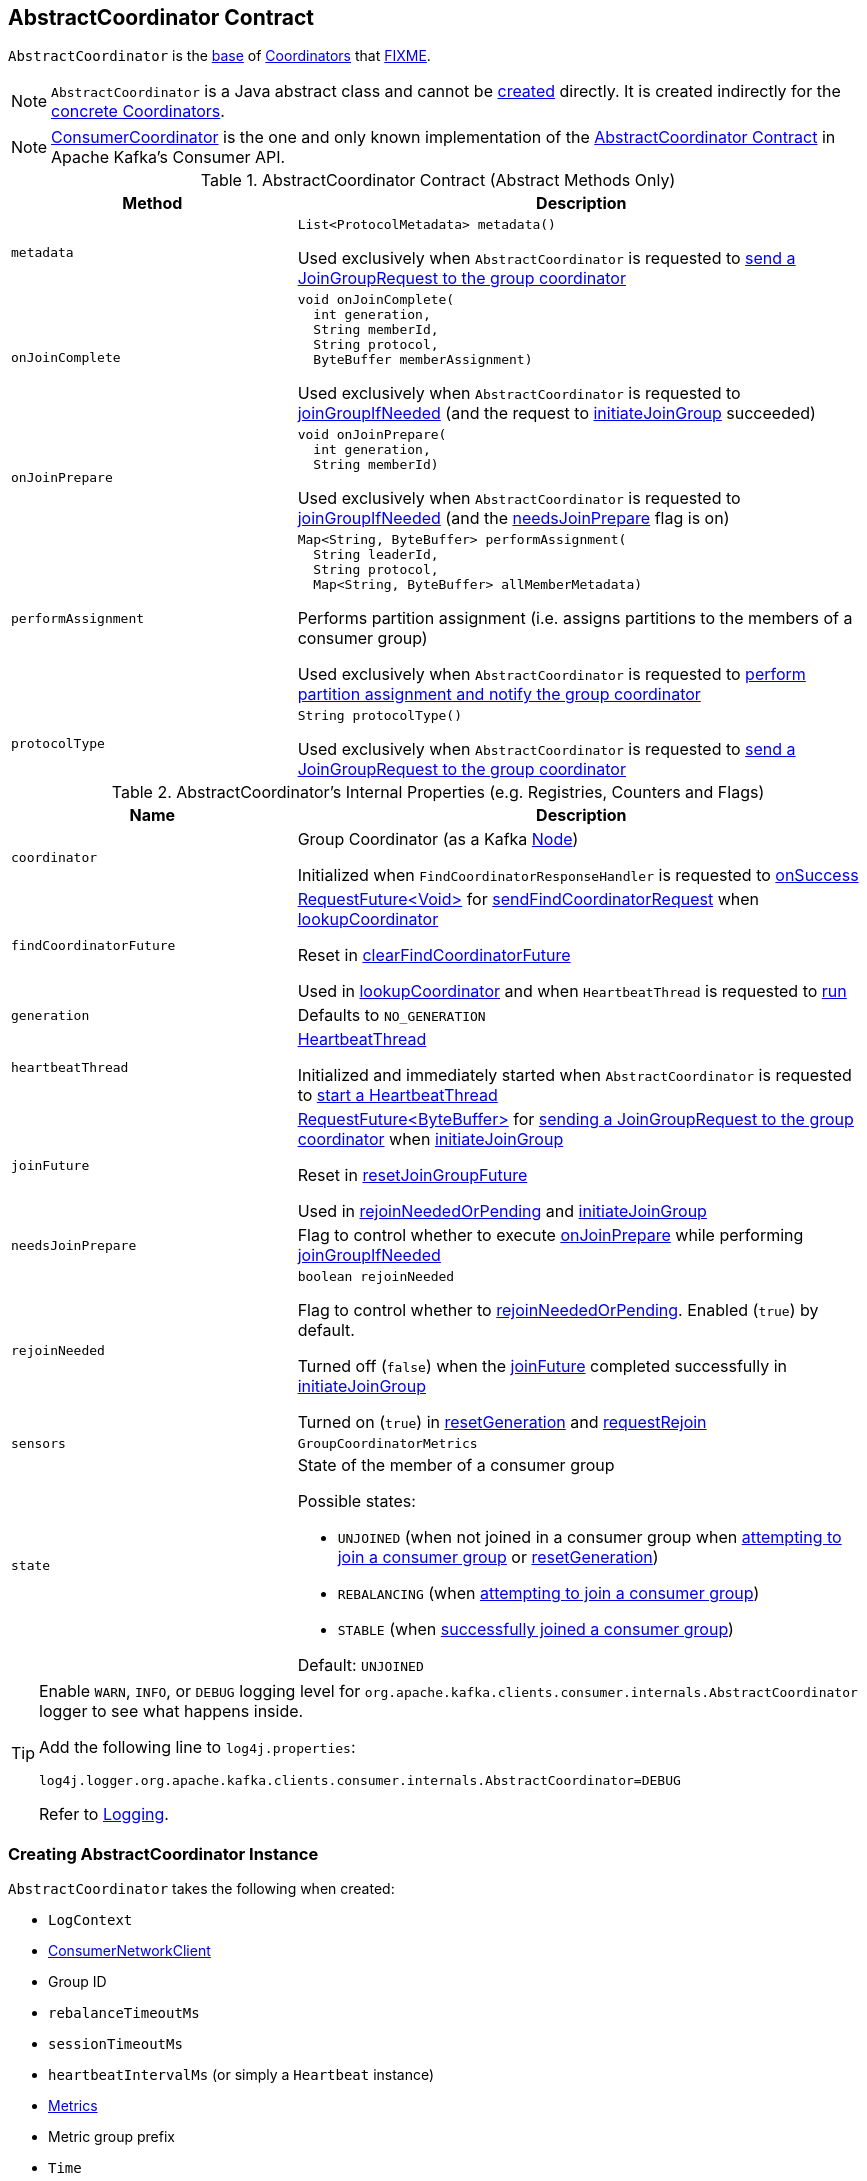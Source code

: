 == [[AbstractCoordinator]] AbstractCoordinator Contract

`AbstractCoordinator` is the <<contract, base>> of <<extensions, Coordinators>> that <<FIXME, FIXME>>.

NOTE: `AbstractCoordinator` is a Java abstract class and cannot be <<creating-instance, created>> directly. It is created indirectly for the <<extensions, concrete Coordinators>>.

[[extensions]]
NOTE: <<kafka-consumer-internals-ConsumerCoordinator.adoc#, ConsumerCoordinator>> is the one and only known implementation of the <<contract, AbstractCoordinator Contract>> in Apache Kafka's Consumer API.

[[contract]]
.AbstractCoordinator Contract (Abstract Methods Only)
[cols="1m,2",options="header",width="100%"]
|===
| Method
| Description

| metadata
a| [[metadata]]

[source, java]
----
List<ProtocolMetadata> metadata()
----

Used exclusively when `AbstractCoordinator` is requested to <<sendJoinGroupRequest, send a JoinGroupRequest to the group coordinator>>

| onJoinComplete
a| [[onJoinComplete]]

[source, java]
----
void onJoinComplete(
  int generation,
  String memberId,
  String protocol,
  ByteBuffer memberAssignment)
----

Used exclusively when `AbstractCoordinator` is requested to <<joinGroupIfNeeded, joinGroupIfNeeded>> (and the request to <<initiateJoinGroup, initiateJoinGroup>> succeeded)

| onJoinPrepare
a| [[onJoinPrepare]]

[source, java]
----
void onJoinPrepare(
  int generation,
  String memberId)
----

Used exclusively when `AbstractCoordinator` is requested to <<joinGroupIfNeeded, joinGroupIfNeeded>> (and the <<needsJoinPrepare, needsJoinPrepare>> flag is on)

| performAssignment
a| [[performAssignment]]

[source, java]
----
Map<String, ByteBuffer> performAssignment(
  String leaderId,
  String protocol,
  Map<String, ByteBuffer> allMemberMetadata)
----

Performs partition assignment (i.e. assigns partitions to the members of a consumer group)

Used exclusively when `AbstractCoordinator` is requested to <<onJoinLeader, perform partition assignment and notify the group coordinator>>

| protocolType
a| [[protocolType]]

[source, java]
----
String protocolType()
----

Used exclusively when `AbstractCoordinator` is requested to <<sendJoinGroupRequest, send a JoinGroupRequest to the group coordinator>>

|===

[[internal-registries]]
.AbstractCoordinator's Internal Properties (e.g. Registries, Counters and Flags)
[cols="1m,2",options="header",width="100%"]
|===
| Name
| Description

| coordinator
a| [[coordinator]] Group Coordinator (as a Kafka https://kafka.apache.org/21/javadoc/org/apache/kafka/common/Node.html[Node])

Initialized when `FindCoordinatorResponseHandler` is requested to <<kafka-consumer-internals-FindCoordinatorResponseHandler.adoc#onSuccess, onSuccess>>

| findCoordinatorFuture
| [[findCoordinatorFuture]] <<kafka-consumer-internals-RequestFuture.adoc#, ++RequestFuture<Void>++>> for <<sendFindCoordinatorRequest, sendFindCoordinatorRequest>> when <<lookupCoordinator, lookupCoordinator>>

Reset in <<clearFindCoordinatorFuture, clearFindCoordinatorFuture>>

Used in <<lookupCoordinator, lookupCoordinator>> and when `HeartbeatThread` is requested to <<kafka-consumer-internals-AbstractCoordinator-HeartbeatThread.adoc#run, run>>

| generation
a| [[generation]] Defaults to `NO_GENERATION`

| heartbeatThread
a| [[heartbeatThread]] <<kafka-consumer-internals-AbstractCoordinator-HeartbeatThread.adoc#, HeartbeatThread>>

Initialized and immediately started when `AbstractCoordinator` is requested to <<startHeartbeatThreadIfNeeded, start a HeartbeatThread>>

| joinFuture
| [[joinFuture]] <<kafka-consumer-internals-RequestFuture.adoc#, ++RequestFuture<ByteBuffer>++>> for <<sendJoinGroupRequest, sending a JoinGroupRequest to the group coordinator>> when <<initiateJoinGroup, initiateJoinGroup>>

Reset in <<resetJoinGroupFuture, resetJoinGroupFuture>>

Used in <<rejoinNeededOrPending, rejoinNeededOrPending>> and <<initiateJoinGroup, initiateJoinGroup>>

| needsJoinPrepare
| [[needsJoinPrepare]] Flag to control whether to execute <<onJoinPrepare, onJoinPrepare>> while performing <<joinGroupIfNeeded, joinGroupIfNeeded>>

| rejoinNeeded
a| [[rejoinNeeded]]

[source, java]
----
boolean rejoinNeeded
----

Flag to control whether to <<rejoinNeededOrPending, rejoinNeededOrPending>>. Enabled (`true`) by default.

Turned off (`false`) when the <<joinFuture, joinFuture>> completed successfully in <<initiateJoinGroup, initiateJoinGroup>>

Turned on (`true`) in <<resetGeneration, resetGeneration>> and <<requestRejoin, requestRejoin>>

| sensors
a| [[sensors]] `GroupCoordinatorMetrics`

| state
a| [[state]] State of the member of a consumer group

Possible states:

* `UNJOINED` (when not joined in a consumer group when <<initiateJoinGroup, attempting to join a consumer group>> or <<resetGeneration, resetGeneration>>)
* `REBALANCING` (when <<initiateJoinGroup, attempting to join a consumer group>>)
* `STABLE` (when <<initiateJoinGroup, successfully joined a consumer group>>)

Default: `UNJOINED`

|===

[[logging]]
[TIP]
====
Enable `WARN`, `INFO`, or `DEBUG` logging level for `org.apache.kafka.clients.consumer.internals.AbstractCoordinator` logger to see what happens inside.

Add the following line to `log4j.properties`:

```
log4j.logger.org.apache.kafka.clients.consumer.internals.AbstractCoordinator=DEBUG
```

Refer to link:kafka-logging.adoc[Logging].
====

=== [[creating-instance]] Creating AbstractCoordinator Instance

`AbstractCoordinator` takes the following when created:

* [[logContext]] `LogContext`
* [[client]] <<kafka-consumer-internals-ConsumerNetworkClient.adoc#, ConsumerNetworkClient>>
* [[groupId]] Group ID
* [[rebalanceTimeoutMs]] `rebalanceTimeoutMs`
* [[sessionTimeoutMs]] `sessionTimeoutMs`
* [[heartbeatIntervalMs]] `heartbeatIntervalMs` (or simply [[heartbeat]] a `Heartbeat` instance)
* [[metrics]] <<kafka-Metrics.adoc#, Metrics>>
* [[metricGrpPrefix]] Metric group prefix
* [[time]] `Time`
* [[retryBackoffMs]] `retryBackoffMs`
* [[leaveGroupOnClose]] `leaveGroupOnClose` flag

NOTE: `AbstractCoordinator` is a Java abstract class and cannot be <<creating-instance, created>> directly. It is created indirectly for the <<extensions, concrete Coordinators>>.

=== [[joinGroupIfNeeded]] `joinGroupIfNeeded` Method

[source, java]
----
boolean joinGroupIfNeeded(final Timer timer)
----

`joinGroupIfNeeded`...FIXME

NOTE: `joinGroupIfNeeded` is used exclusively when `AbstractCoordinator` is requested to <<ensureActiveGroup, ensureActiveGroup>>.

=== [[initiateJoinGroup]] Attempting to Join Consumer Group -- `initiateJoinGroup` Internal Method

[source, java]
----
RequestFuture<ByteBuffer> initiateJoinGroup()
----

`initiateJoinGroup` <<disableHeartbeatThread, disables the HeartbeatThread>>.

`initiateJoinGroup` sets the <<state, state>> as `REBALANCING`.

`initiateJoinGroup` <<sendJoinGroupRequest, sends a JoinGroupRequest to the group coordinator>> (and initializes the <<joinFuture, joinFuture>>).

`initiateJoinGroup` registers a <<kafka-consumer-internals-RequestFutureListener.adoc#, RequestFutureListener>> to handle a response.

When the response is successful, `initiateJoinGroup` does the following:

. Prints out the following INFO message to the logs:
+
```
Successfully joined group with generation [generationId]
```

. Sets the <<state, state>> as `STABLE` (and the <<rejoinNeeded, rejoinNeeded>> flag off)

. Requests the <<heartbeatThread, HeartbeatThread>> to <<kafka-consumer-internals-AbstractCoordinator-HeartbeatThread.adoc#enable, enable itself>>.

When the response is a failure, `initiateJoinGroup` simply sets the <<state, state>> as `UNJOINED`

`initiateJoinGroup` exits immediately when the <<joinFuture, joinFuture>> has already been initialized (is not `null`) and gives it back.

NOTE: `initiateJoinGroup` is used exclusively when `AbstractCoordinator` is requested to <<joinGroupIfNeeded, joinGroupIfNeeded>>.

=== [[ensureActiveGroup]] `ensureActiveGroup` Method

[source, java]
----
void ensureActiveGroup() // <1>
boolean ensureActiveGroup(final Timer timer)
----
<1> Calls the other `ensureActiveGroup` in an infinite `while` loop with an unexpiring timer

`ensureActiveGroup`...FIXME

NOTE: `ensureActiveGroup` is used exclusively when `ConsumerCoordinator` is requested to <<kafka-consumer-internals-ConsumerCoordinator.adoc#poll, poll for coordinator events>>.

=== [[lookupCoordinator]] Discovering Current Coordinator for Consumer Group -- `lookupCoordinator` Method

[source, java]
----
RequestFuture<Void> lookupCoordinator()
----

`lookupCoordinator` uses the <<findCoordinatorFuture, RequestFuture>> internal registry to know whether it was requested earlier but have not finished yet. In other words, the <<findCoordinatorFuture, RequestFuture>> is available when looking up a coordinator of a consumer group is in progress.

If the <<findCoordinatorFuture, RequestFuture>> internal registry is available (not a `null`), `lookupCoordinator` returns it immediately.

Otherwise, when the <<findCoordinatorFuture, RequestFuture>> internal registry is uninitialized (`null`), `lookupCoordinator` requests the <<client, ConsumerNetworkClient>> for the <<kafka-consumer-internals-ConsumerNetworkClient.adoc#leastLoadedNode, least-loaded Kafka broker>>. `lookupCoordinator` then <<sendFindCoordinatorRequest, sends a FindCoordinatorRequest to the Kafka broker>>.

`lookupCoordinator` prints out the following DEBUG message to the logs when no nodes are available and finishes with a `RequestFuture.noBrokersAvailable` failure.

```
No broker available to send FindCoordinator request
```

[NOTE]
====
`lookupCoordinator` is used when:

* `AbstractCoordinator` is requested to <<ensureCoordinatorReady, ensureCoordinatorReady>>

* `ConsumerCoordinator` is requested to <<kafka-consumer-internals-ConsumerCoordinator.adoc#commitOffsetsAsync, commitOffsetsAsync>>

* `HeartbeatThread` is requested to <<kafka-consumer-internals-AbstractCoordinator-HeartbeatThread.adoc#run, run>>
====

=== [[ensureCoordinatorReady]] `ensureCoordinatorReady` Method

[source, java]
----
boolean ensureCoordinatorReady(final Timer timer)
----

`ensureCoordinatorReady`...FIXME

[NOTE]
====
`ensureCoordinatorReady` is used when:

* `AbstractCoordinator` is requested to <<ensureActiveGroup, ensureActiveGroup>> and <<joinGroupIfNeeded, joinGroupIfNeeded>>

* `ConsumerCoordinator` is requested to <<kafka-consumer-internals-ConsumerCoordinator.adoc#poll, poll>>, <<kafka-consumer-internals-ConsumerCoordinator.adoc#fetchCommittedOffsets, fetchCommittedOffsets>>, <<kafka-consumer-internals-ConsumerCoordinator.adoc#close, close>>, and <<kafka-consumer-internals-ConsumerCoordinator.adoc#commitOffsetsSync, commitOffsetsSync>>
====

=== [[sendJoinGroupRequest]] Sending JoinGroupRequest to Group Coordinator (Kafka Broker) -- `sendJoinGroupRequest` Method

[source, java]
----
RequestFuture<ByteBuffer> sendJoinGroupRequest()
----

`sendJoinGroupRequest` prints out the following INFO message to the logs:

```
(Re-)joining group
```

`sendJoinGroupRequest` creates a new <<kafka-common-requests-JoinGroupRequest.adoc#JoinGroupRequest.Builder, JoinGroupRequest.Builder>> (for the <<groupId, groupId>>, the <<sessionTimeoutMs, sessionTimeoutMs>>, the <<generation, member ID>>, *consumer* protocol type, the <<metadata, supported ProtocolMetadata>>, and the <<rebalanceTimeoutMs, rebalanceTimeoutMs>>).

`sendJoinGroupRequest` prints out the following DEBUG message to the logs:

```
Sending JoinGroup ([requestBuilder]) to coordinator [coordinator]
```

In the end, `sendJoinGroupRequest` requests the <<client, ConsumerNetworkClient>> to <<kafka-consumer-internals-ConsumerNetworkClient.adoc#send, send>> the `JoinGroupRequest` to the <<coordinator, group coordinator>> node and then creates a new <<kafka-consumer-internals-JoinGroupResponseHandler.adoc#, JoinGroupResponseHandler>> to handle a response.

`sendJoinGroupRequest` returns immediately with a `RequestFuture.coordinatorNotAvailable()` when the <<coordinatorUnknown, coordinator has not been discovered yet>>.

NOTE: `sendJoinGroupRequest` is used exclusively when `AbstractCoordinator` is requested to <<initiateJoinGroup, initiateJoinGroup>>.

=== [[sendSyncGroupRequest]] Sending SyncGroupRequest (to Kafka Broker) -- `sendSyncGroupRequest` Internal Method

[source, java]
----
RequestFuture<ByteBuffer> sendSyncGroupRequest(
  SyncGroupRequest.Builder requestBuilder)
----

`sendSyncGroupRequest`...FIXME

NOTE: `sendSyncGroupRequest` is used when...FIXME

=== [[sendFindCoordinatorRequest]] Sending FindCoordinatorRequest (to Kafka Broker) -- `sendFindCoordinatorRequest` Internal Method

[source, java]
----
RequestFuture<Void> sendFindCoordinatorRequest(Node node)
----

`sendFindCoordinatorRequest` prints out the following DEBUG message to the logs:

```
Sending FindCoordinator request to broker [node]
```

`sendFindCoordinatorRequest` creates a new <<kafka-common-requests-FindCoordinatorRequest.adoc#, FindCoordinatorRequest>> with `GROUP` type and the <<groupId, groupId>>.

In the end, `sendFindCoordinatorRequest` requests the <<client, ConsumerNetworkClient>> to <<kafka-consumer-internals-ConsumerNetworkClient.adoc#send, send>> the `FindCoordinatorRequest` (to the given Kafka node) and then creates a new <<kafka-consumer-internals-FindCoordinatorResponseHandler.adoc#, FindCoordinatorResponseHandler>> to handle a response.

NOTE: `sendFindCoordinatorRequest` is used exclusively when `AbstractCoordinator` is requested to <<lookupCoordinator, lookupCoordinator>>.

=== [[maybeLeaveGroup]] `maybeLeaveGroup` Method

[source, java]
----
void maybeLeaveGroup()
----

`maybeLeaveGroup`...FIXME

NOTE: `maybeLeaveGroup` is used when...FIXME

=== [[sendHeartbeatRequest]] Sending HeartbeatRequest to Group Coordinator (Kafka Broker) -- `sendHeartbeatRequest` Method

[source, java]
----
RequestFuture<Void> sendHeartbeatRequest()
----

`sendHeartbeatRequest` prints out the following DEBUG message to the logs:

```
Sending Heartbeat request to coordinator [coordinator]
```

`sendHeartbeatRequest` creates a new <<kafka-common-requests-HeartbeatRequest.adoc#HeartbeatRequest.Builder, HeartbeatRequest.Builder>> (for the <<groupId, groupId>>, <<generation, generation>> and <<generation, member>> IDs).

In the end, `sendHeartbeatRequest` requests the <<client, ConsumerNetworkClient>> to <<kafka-consumer-internals-ConsumerNetworkClient.adoc#send, send>> the `HeartbeatRequest` to the <<coordinator, group coordinator>> node and then creates a new <<kafka-consumer-internals-HeartbeatResponseHandler.adoc#, HeartbeatResponseHandler>> to handle a response.

NOTE: `sendHeartbeatRequest` is used exclusively when `HeartbeatThread` is requested to <<kafka-consumer-internals-AbstractCoordinator-HeartbeatThread.adoc#run, run>>.

=== [[onJoinLeader]] Performing Partition Assignment and Notifying Group Coordinator -- `onJoinLeader` Internal Method

[source, java]
----
RequestFuture<ByteBuffer> onJoinLeader(JoinGroupResponse joinResponse)
----

`onJoinLeader` <<performAssignment, performs partition assignment>> with the leader ID, the group protocol, and the member metadata (all from the given `JoinGroupResponse`).

`onJoinLeader` creates a new <<kafka-common-requests-SyncGroupRequest.adoc#SyncGroupRequest.Builder, SyncGroupRequest.Builder>> (with the <<groupId, group>>, <<generation, generation>>, and <<generation, member>> IDs as well as the group partition assignment).

`onJoinLeader` prints out the following DEBUG message to the logs:

```
Sending leader SyncGroup to coordinator [coordinator]: [requestBuilder]
```

In the end, `onJoinLeader` <<sendSyncGroupRequest, sends a SyncGroupRequest>> (to the <<coordinator, group coordinator>> node).

NOTE: `onJoinLeader` is used exclusively when `JoinGroupResponseHandler` is requested to <<kafka-consumer-internals-JoinGroupResponseHandler.adoc#handle, handle a successful response from the group coordinator>> (and the consumer is the leader of the consumer group).

=== [[resetJoinGroupFuture]] `resetJoinGroupFuture` Internal Method

[source, java]
----
void resetJoinGroupFuture()
----

`resetJoinGroupFuture` simply resets the <<joinFuture, joinFuture>> internal registry (i.e. sets it to `null`).

NOTE: `resetJoinGroupFuture` is used exclusively when `AbstractCoordinator` is requested to <<joinGroupIfNeeded, joinGroupIfNeeded>>.

=== [[clearFindCoordinatorFuture]] Clearing FindCoordinatorFuture -- `clearFindCoordinatorFuture` Internal Method

[source, java]
----
void clearFindCoordinatorFuture()
----

`clearFindCoordinatorFuture` simply resets the <<findCoordinatorFuture, findCoordinatorFuture>> internal registry (to be `null`).

NOTE: `clearFindCoordinatorFuture` is used exclusively when `FindCoordinatorResponseHandler` is requested to <<kafka-consumer-internals-FindCoordinatorResponseHandler.adoc#onSuccess, onSuccess>> and <<kafka-consumer-internals-FindCoordinatorResponseHandler.adoc#onFailure, onFailure>>.

=== [[rejoinNeededOrPending]] `rejoinNeededOrPending` Internal Method

[source, java]
----
boolean rejoinNeededOrPending()
----

`rejoinNeededOrPending` is positive (`true`) when <<rejoinNeeded, rejoinNeeded>> and <<joinFuture, joinFuture>> is initialized (i.e. not `null`).

[NOTE]
====
`rejoinNeededOrPending` is used when:

* `ConsumerCoordinator` is requested to <<kafka-consumer-internals-ConsumerCoordinator.adoc#rejoinNeededOrPending, rejoinNeededOrPending>> and <<kafka-consumer-internals-ConsumerCoordinator.adoc#poll, poll>>

* `KafkaConsumer` is requested to <<kafka-consumer-KafkaConsumer.adoc#pollForFetches, pollForFetches>>

* `AbstractCoordinator` is requested to <<joinGroupIfNeeded, joinGroupIfNeeded>>
====

=== [[pollHeartbeat]] `pollHeartbeat` Method

[source, java]
----
void pollHeartbeat(long now)
----

`pollHeartbeat`...FIXME

NOTE: `pollHeartbeat` is used exclusively when `ConsumerCoordinator` is requested to <<kafka-consumer-internals-ConsumerCoordinator.adoc#poll, poll for Coordinator events>>.

=== [[startHeartbeatThreadIfNeeded]] Starting HeartbeatThread -- `startHeartbeatThreadIfNeeded` Internal Method

[source, java]
----
void startHeartbeatThreadIfNeeded()
----

`startHeartbeatThreadIfNeeded`...FIXME

NOTE: `startHeartbeatThreadIfNeeded` is used exclusively when `AbstractCoordinator` is requested to <<ensureActiveGroup, ensureActiveGroup>>.

=== [[needRejoin]] `needRejoin` Method

[source, java]
----
boolean needRejoin()
----

`needRejoin` simply returns the <<rejoinNeeded, rejoinNeeded>> flag.

NOTE: `needRejoin` is used when...FIXME

=== [[requestRejoin]] `requestRejoin` Method

[source, java]
----
void requestRejoin()
----

`requestRejoin` simply turns the <<rejoinNeeded, rejoinNeeded>> flag on.

[NOTE]
====
`requestRejoin` is used when:

* `HeartbeatResponseHandler` is requested to <<kafka-consumer-internals-HeartbeatResponseHandler.adoc#handle, handle a response>> that the consumer group is rebalancing

* `SyncGroupResponseHandler` is requested to <<kafka-consumer-internals-SyncGroupResponseHandler.adoc#handle, handle a response>> with an error
====

=== [[resetGeneration]] `resetGeneration` Method

[source, java]
----
void resetGeneration()
----

`resetGeneration` simply resets the following internal registries:

* <<generation, generation>> becomes `NO_GENERATION`

* <<rejoinNeeded, rejoinNeeded>> is turned on

* <<state, state>> is `UNJOINED`

[NOTE]
====
`resetGeneration` is used when:

* `AbstractCoordinator` is requested to <<maybeLeaveGroup, maybeLeaveGroup>>

* <<kafka-consumer-internals-HeartbeatResponseHandler.adoc#, HeartbeatResponseHandler>>, <<kafka-consumer-internals-JoinGroupResponseHandler.adoc#, JoinGroupResponseHandler>>, <<kafka-consumer-internals-SyncGroupResponseHandler.adoc#, SyncGroupResponseHandler>>, and <<kafka-consumer-internals-OffsetCommitResponseHandler.adoc#, OffsetCommitResponseHandler>> are requested to handle a response with an error (`UNKNOWN_MEMBER_ID`, `ILLEGAL_GENERATION`, or `REBALANCE_IN_PROGRESS`)
====

=== [[coordinatorUnknown]] `coordinatorUnknown` Method

[source, java]
----
boolean coordinatorUnknown()
----

`coordinatorUnknown`...FIXME

NOTE: `coordinatorUnknown` is used when...FIXME

=== [[disableHeartbeatThread]] `disableHeartbeatThread` Internal Method

[source, java]
----
void disableHeartbeatThread()
----

`disableHeartbeatThread` simply requests the <<heartbeatThread, HeartbeatThread>> to <<kafka-consumer-internals-AbstractCoordinator-HeartbeatThread.adoc#disable, disable>> (if available, i.e. not `null`).

NOTE: `disableHeartbeatThread` is used exclusively when `AbstractCoordinator` is requested to <<initiateJoinGroup, initiateJoinGroup>>.
